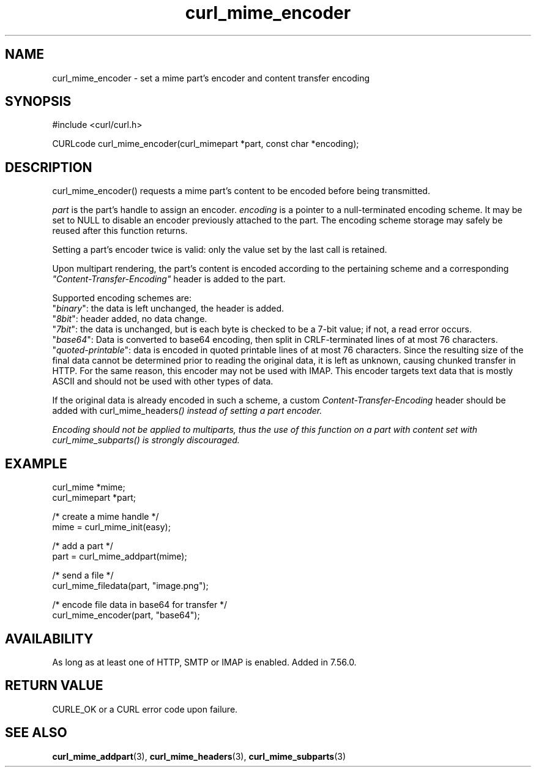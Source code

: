 .\" **************************************************************************
.\" *                                  _   _ ____  _
.\" *  Project                     ___| | | |  _ \| |
.\" *                             / __| | | | |_) | |
.\" *                            | (__| |_| |  _ <| |___
.\" *                             \___|\___/|_| \_\_____|
.\" *
.\" * Copyright (C) 1998 - 2021, Daniel Stenberg, <daniel@haxx.se>, et al.
.\" *
.\" * This software is licensed as described in the file COPYING, which
.\" * you should have received as part of this distribution. The terms
.\" * are also available at https://curl.se/docs/copyright.html.
.\" *
.\" * You may opt to use, copy, modify, merge, publish, distribute and/or sell
.\" * copies of the Software, and permit persons to whom the Software is
.\" * furnished to do so, under the terms of the COPYING file.
.\" *
.\" * This software is distributed on an "AS IS" basis, WITHOUT WARRANTY OF ANY
.\" * KIND, either express or implied.
.\" *
.\" **************************************************************************
.TH curl_mime_encoder 3 "November 26, 2021" "libcurl 7.83.1" "libcurl Manual"

.SH NAME
curl_mime_encoder - set a mime part's encoder and content transfer encoding
.SH SYNOPSIS
.nf
#include <curl/curl.h>

CURLcode curl_mime_encoder(curl_mimepart *part, const char *encoding);
.fi
.SH DESCRIPTION
curl_mime_encoder() requests a mime part's content to be encoded before being
transmitted.

\fIpart\fP is the part's handle to assign an encoder.
\fIencoding\fP is a pointer to a null-terminated encoding scheme. It may be
set to NULL to disable an encoder previously attached to the part. The encoding
scheme storage may safely be reused after this function returns.

Setting a part's encoder twice is valid: only the value set by the last call is
retained.

Upon multipart rendering, the part's content is encoded according to the
pertaining scheme and a corresponding \fI"Content-Transfer-Encoding"\fP header
is added to the part.

Supported encoding schemes are:
.br
"\fIbinary\fP": the data is left unchanged, the header is added.
.br
"\fI8bit\fP": header added, no data change.
.br
"\fI7bit\fP": the data is unchanged, but is each byte is checked
to be a 7-bit value; if not, a read error occurs.
.br
"\fIbase64\fP": Data is converted to base64 encoding, then split in
CRLF-terminated lines of at most 76 characters.
.br
"\fIquoted-printable\fP": data is encoded in quoted printable lines of
at most 76 characters. Since the resulting size of the final data cannot be
determined prior to reading the original data, it is left as unknown, causing
chunked transfer in HTTP. For the same reason, this encoder may not be used
with IMAP. This encoder targets text data that is mostly ASCII and should
not be used with other types of data.

If the original data is already encoded in such a scheme, a custom
\fIContent-Transfer-Encoding\fP header should be added with
\FIcurl_mime_headers\fP() instead of setting a part encoder.

Encoding should not be applied to multiparts, thus the use of this
function on a part with content set with \fIcurl_mime_subparts\fP() is
strongly discouraged.
.SH EXAMPLE
.nf
 curl_mime *mime;
 curl_mimepart *part;

 /* create a mime handle */
 mime = curl_mime_init(easy);

 /* add a part */
 part = curl_mime_addpart(mime);

 /* send a file */
 curl_mime_filedata(part, "image.png");

 /* encode file data in base64 for transfer */
 curl_mime_encoder(part, "base64");
.fi
.SH AVAILABILITY
As long as at least one of HTTP, SMTP or IMAP is enabled. Added in 7.56.0.
.SH RETURN VALUE
CURLE_OK or a CURL error code upon failure.
.SH "SEE ALSO"
.BR curl_mime_addpart "(3),"
.BR curl_mime_headers "(3),"
.BR curl_mime_subparts "(3)"
